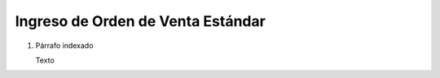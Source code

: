 
.. _document/so-standard-entry:


**Ingreso de Orden de Venta Estándar**
--------------------------------------

#. Párrafo indexado 

   Texto
